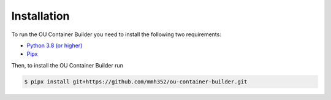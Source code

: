 Installation
============

To run the OU Container Builder you need to install the following two requirements:

* `Python 3.8 (or higher) <https://www.python.org/downloads/>`_
* `Pipx <https://pipxproject.github.io/pipx/>`_

Then, to install the OU Container Builder run

.. sourcecode:: console

    $ pipx install git+https://github.com/mmh352/ou-container-builder.git
